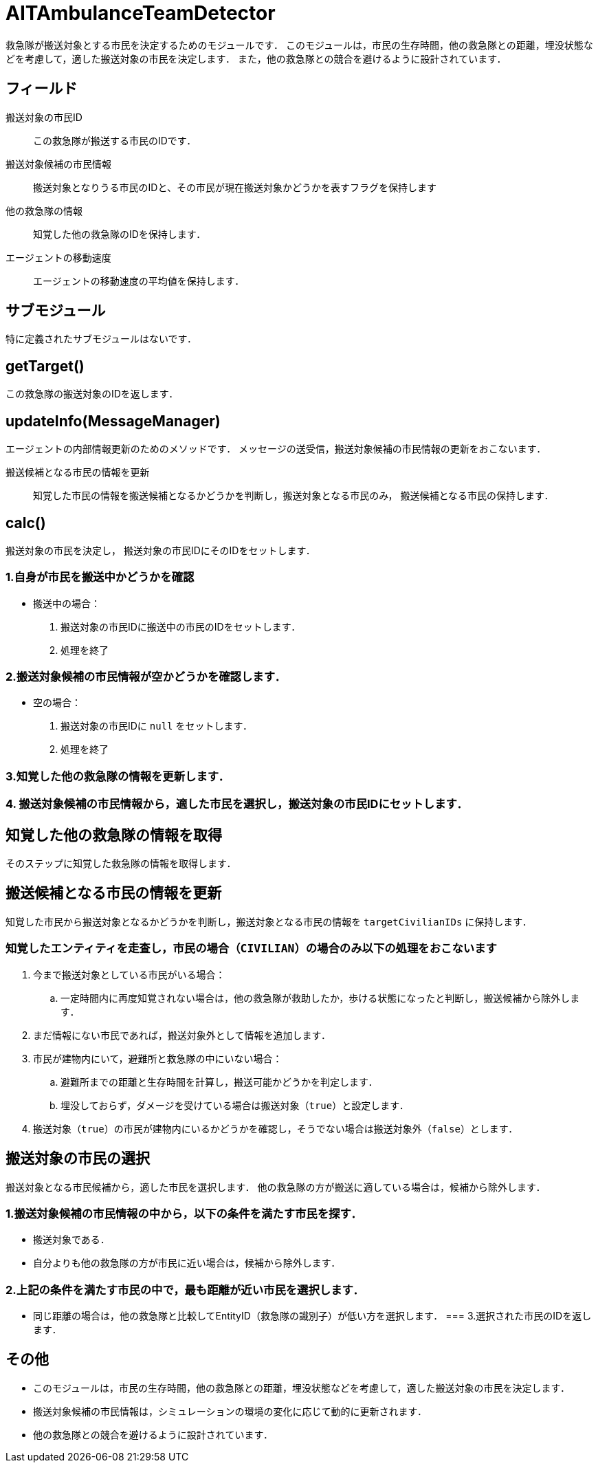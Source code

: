 = AITAmbulanceTeamDetector

救急隊が搬送対象とする市民を決定するためのモジュールです．
このモジュールは，市民の生存時間，他の救急隊との距離，埋没状態などを考慮して，適した搬送対象の市民を決定します．
また，他の救急隊との競合を避けるように設計されています．

== フィールド

搬送対象の市民ID::
この救急隊が搬送する市民のIDです．

搬送対象候補の市民情報::
搬送対象となりうる市民のIDと、その市民が現在搬送対象かどうかを表すフラグを保持します

他の救急隊の情報::
知覚した他の救急隊のIDを保持します．

エージェントの移動速度::
エージェントの移動速度の平均値を保持します．

== サブモジュール

特に定義されたサブモジュールはないです．

== getTarget()

この救急隊の搬送対象のIDを返します．

== updateInfo(MessageManager)

エージェントの内部情報更新のためのメソッドです．
メッセージの送受信，搬送対象候補の市民情報の更新をおこないます．

搬送候補となる市民の情報を更新::
知覚した市民の情報を搬送候補となるかどうかを判断し，搬送対象となる市民のみ，
搬送候補となる市民の保持します．

== calc()

搬送対象の市民を決定し， 搬送対象の市民IDにそのIDをセットします．

=== 1.自身が市民を搬送中かどうかを確認
- 搬送中の場合：
. 搬送対象の市民IDに搬送中の市民のIDをセットします．
. 処理を終了


=== 2.搬送対象候補の市民情報が空かどうかを確認します．
- 空の場合：
. 搬送対象の市民IDに `null` をセットします．
. 処理を終了

=== 3.知覚した他の救急隊の情報を更新します．

=== 4. 搬送対象候補の市民情報から，適した市民を選択し，搬送対象の市民IDにセットします．

== 知覚した他の救急隊の情報を取得

そのステップに知覚した救急隊の情報を取得します．

== 搬送候補となる市民の情報を更新

知覚した市民から搬送対象となるかどうかを判断し，搬送対象となる市民の情報を `targetCivilianIDs` に保持します．

=== 知覚したエンティティを走査し，市民の場合（`CIVILIAN`）の場合のみ以下の処理をおこないます
. 今まで搬送対象としている市民がいる場合：
    .. 一定時間内に再度知覚されない場合は，他の救急隊が救助したか，歩ける状態になったと判断し，搬送候補から除外します．
. まだ情報にない市民であれば，搬送対象外として情報を追加します．
. 市民が建物内にいて，避難所と救急隊の中にいない場合：
    .. 避難所までの距離と生存時間を計算し，搬送可能かどうかを判定します．
    .. 埋没しておらず，ダメージを受けている場合は搬送対象（`true`）と設定します．
. 搬送対象（`true`）の市民が建物内にいるかどうかを確認し，そうでない場合は搬送対象外（`false`）とします．


== 搬送対象の市民の選択

搬送対象となる市民候補から，適した市民を選択します．
他の救急隊の方が搬送に適している場合は，候補から除外します．

=== 1.搬送対象候補の市民情報の中から，以下の条件を満たす市民を探す．
* 搬送対象である．
* 自分よりも他の救急隊の方が市民に近い場合は，候補から除外します．

=== 2.上記の条件を満たす市民の中で，最も距離が近い市民を選択します．
* 同じ距離の場合は，他の救急隊と比較してEntityID（救急隊の識別子）が低い方を選択します．
=== 3.選択された市民のIDを返します．

== その他
- このモジュールは，市民の生存時間，他の救急隊との距離，埋没状態などを考慮して，適した搬送対象の市民を決定します．
- 搬送対象候補の市民情報は，シミュレーションの環境の変化に応じて動的に更新されます．
- 他の救急隊との競合を避けるように設計されています．